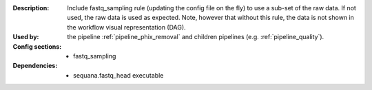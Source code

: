 :Description: Include fastq_sampling rule (updating the config file on the fly)
    to use a sub-set of the raw data. If not used, the raw data is used as
    expected. Note, however that without this rule, the data is not shown in the
    workflow visual representation (DAG).
:Used by: the pipeline :ref:`pipeline_phix_removal` and children pipelines (e.g.
    :ref:`pipeline_quality`).
:Config sections:
    - fastq_sampling
:Dependencies:
    - sequana.fastq_head executable
